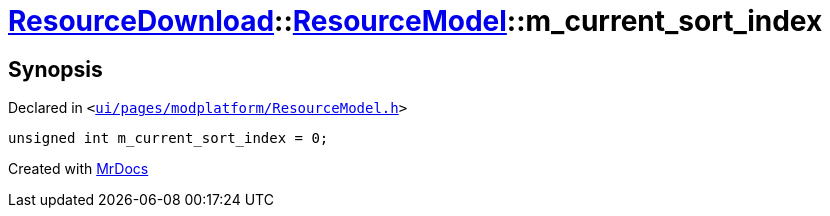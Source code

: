 [#ResourceDownload-ResourceModel-m_current_sort_index]
= xref:ResourceDownload.adoc[ResourceDownload]::xref:ResourceDownload/ResourceModel.adoc[ResourceModel]::m&lowbar;current&lowbar;sort&lowbar;index
:relfileprefix: ../../
:mrdocs:


== Synopsis

Declared in `&lt;https://github.com/PrismLauncher/PrismLauncher/blob/develop/ui/pages/modplatform/ResourceModel.h#L141[ui&sol;pages&sol;modplatform&sol;ResourceModel&period;h]&gt;`

[source,cpp,subs="verbatim,replacements,macros,-callouts"]
----
unsigned int m&lowbar;current&lowbar;sort&lowbar;index = 0;
----



[.small]#Created with https://www.mrdocs.com[MrDocs]#
